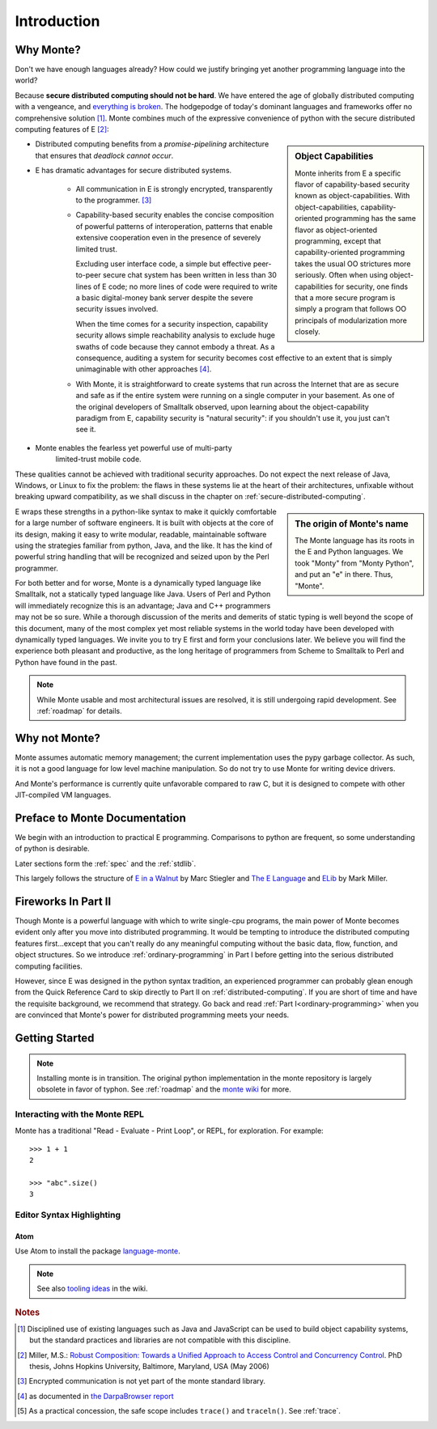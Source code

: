Introduction
============

Why Monte?
----------

Don't we have enough languages already? How could we justify bringing
yet another programming language into the world?

Because **secure distributed computing should not be hard**. We have
entered the age of globally distributed computing with a vengeance,
and `everything is broken`__. The hodgepodge of today's dominant
languages and frameworks offer no comprehensive solution [#]_. Monte
combines much of the expressive convenience of python with the secure
distributed computing features of E [#]_:

__ https://medium.com/message/everything-is-broken-81e5f33a24e1

.. sidebar:: Object Capabilities

   Monte inherits from E a specific flavor of capability-based
   security known as object-capabilities. With object-capabilities,
   capability-oriented programming has the same flavor as
   object-oriented programming, except that capability-oriented
   programming takes the usual OO strictures more seriously. Often
   when using object-capabilities for security, one finds that a more
   secure program is simply a program that follows OO principals of
   modularization more closely.

- Distributed computing benefits from a *promise-pipelining*
  architecture that ensures that *deadlock cannot occur*.

- E has dramatic advantages for secure distributed systems.

   - All communication in E is strongly encrypted, transparently to
     the programmer. [#]_

   - Capability-based security enables the concise composition of
     powerful patterns of interoperation, patterns that enable
     extensive cooperation even in the presence of severely limited
     trust.

     Excluding user interface code, a simple but effective
     peer-to-peer secure chat system has been written in less than 30
     lines of E code; no more lines of code were required to write a
     basic digital-money bank server despite the severe security
     issues involved.

     When the time comes for a security inspection, capability
     security allows simple reachability analysis to exclude huge
     swaths of code because they cannot embody a threat. As a
     consequence, auditing a system for security becomes cost
     effective to an extent that is simply unimaginable with other
     approaches [#]_.

   - With Monte, it is straightforward to create systems that run across
     the Internet that are as secure and safe as if the entire system
     were running on a single computer in your basement. As one of the
     original developers of Smalltalk observed, upon learning about
     the object-capability paradigm from E, capability security is
     "natural security": if you shouldn't use it, you just can't see
     it.

- Monte enables the fearless yet powerful use of multi-party
   limited-trust mobile code.

These qualities cannot be achieved with traditional security
approaches. Do not expect the next release of Java, Windows, or Linux
to fix the problem: the flaws in these systems lie at the heart of
their architectures, unfixable without breaking upward compatibility,
as we shall discuss in the chapter on
:ref:`secure-distributed-computing`.

.. sidebar:: The origin of Monte's name

   The Monte language has its roots in the E and Python languages. We
   took "Monty" from "Monty Python", and put an "e" in there. Thus,
   "Monte".


E wraps these strengths in a python-like syntax to make it quickly
comfortable for a large number of software engineers. It is built with
objects at the core of its design, making it easy to write modular,
readable, maintainable software using the strategies familiar from
python, Java, and the like. It has the kind of powerful string
handling that will be recognized and seized upon by the Perl
programmer.

For both better and for worse, Monte is a dynamically typed language
like Smalltalk, not a statically typed language like Java. Users of
Perl and Python will immediately recognize this is an advantage; Java
and C++ programmers may not be so sure. While a thorough discussion of
the merits and demerits of static typing is well beyond the scope of
this document, many of the most complex yet most reliable systems in
the world today have been developed with dynamically typed
languages. We invite you to try E first and form your conclusions
later. We believe you will find the experience both pleasant and
productive, as the long heritage of programmers from Scheme to
Smalltalk to Perl and Python have found in the past.

.. note:: While Monte usable and most architectural issues are
	  resolved, it is still undergoing rapid development.
	  See :ref:`roadmap` for details.


Why not Monte?
--------------

Monte assumes automatic memory management; the current implementation
uses the pypy garbage collector. As such, it is not a good language
for low level machine manipulation. So do not try to use Monte for
writing device drivers.

And Monte's performance is currently quite unfavorable compared to raw
C, but it is designed to compete with other JIT-compiled VM languages.


Preface to Monte Documentation
------------------------------

We begin with an introduction to practical E programming. Comparisons
to python are frequent, so some understanding of python is desirable.

Later sections form the :ref:`spec` and the :ref:`stdlib`.

This largely follows the structure of `E in a Walnut`__ by Marc Stiegler
and `The E Language`__ and `ELib`__ by Mark Miller.

.. todo:: To what extent do we want to invite feedback and offer
          support? i.e. what to write where Walnut says "If you
          encounter some surprising behavior not explained here,
          please join the e-lang discussion group and ask there"?

__ http://wiki.erights.org/wiki/Walnut
__ http://erights.org/elang/index.html
__ http://erights.org/elib/index.html


Fireworks In Part II
--------------------

Though Monte is a powerful language with which to write single-cpu
programs, the main power of Monte becomes evident only after you move into
distributed programming. It would be tempting to introduce the
distributed computing features first...except that you can't really do
any meaningful computing without the basic data, flow, function, and
object structures. So we introduce :ref:`ordinary-programming` in Part
I before getting into the serious distributed computing
facilities.

However, since E was designed in the python syntax tradition, an
experienced programmer can probably glean enough from the Quick
Reference Card to skip directly to Part II on
:ref:`distributed-computing`. If you are short of time and have the
requisite background, we recommend that strategy. Go back and read
:ref:`Part I<ordinary-programming>` when you are convinced that Monte's
power for distributed programming meets your needs.

.. todo:: quick reference card


Getting Started
---------------

.. note:: Installing monte is in transition. The original python
	  implementation in the monte repository is largely obsolete
	  in favor of typhon.  See :ref:`roadmap` and the `monte
	  wiki`__ for more.

__ https://github.com/monte-language/monte/wiki


Interacting with the Monte REPL
~~~~~~~~~~~~~~~~~~~~~~~~~~~~~~~

Monte has a traditional "Read - Evaluate - Print Loop", or REPL, for
exploration. For example::

  >>> 1 + 1
  2

  >>> "abc".size()
  3


Editor Syntax Highlighting
~~~~~~~~~~~~~~~~~~~~~~~~~~

Atom
++++

Use Atom to install the package `language-monte`__.

__ https://atom.io/packages/language-monte

.. note:: See also `tooling ideas`__ in the wiki.

__ https://github.com/monte-language/monte/wiki/Pipe-Dreams#tooling


.. rubric:: Notes

.. [#] Disciplined use of existing languages such as Java and
       JavaScript can be used to build object capability systems, but
       the standard practices and libraries are not compatible with
       this discipline.

.. [#] Miller, M.S.: `Robust Composition: Towards a Unified Approach to
       Access Control and Concurrency Control`__. PhD thesis, Johns
       Hopkins University, Baltimore, Maryland, USA (May 2006)

.. [#] Encrypted communication is not yet part of the monte standard library.

.. [#] as documented in `the DarpaBrowser report`__

.. [#] As a practical concession, the safe scope includes ``trace()``
       and ``traceln()``. See :ref:`trace`.

__ http://erights.org/talks/thesis/index.html
__ http://www.combex.com/papers/darpa-report/index.html
